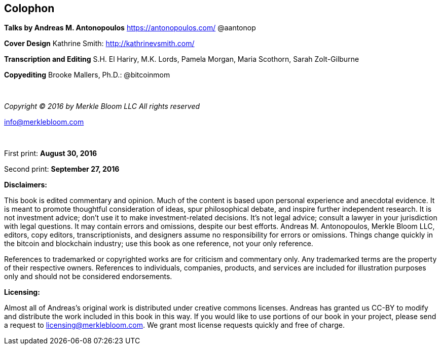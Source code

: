 == Colophon

*Talks by Andreas M. Antonopoulos*
https://antonopoulos.com/
@aantonop

*Cover Design*
Kathrine Smith: http://kathrinevsmith.com/

*Transcription and Editing*
S.H. El Hariry, M.K. Lords, Pamela Morgan, Maria Scothorn, Sarah Zolt-Gilburne

*Copyediting*
Brooke Mallers, Ph.D.: @bitcoinmom

{nbsp}
{nbsp}

_Copyright (C) 2016 by Merkle Bloom LLC_
_All rights reserved_

mailto:info@merklebloom.com[info@merklebloom.com]

{nbsp}
{nbsp}

First print: *August 30, 2016*

Second print: *September 27, 2016*

*Disclaimers:*

[small]#This book is edited commentary and opinion. Much of the content is based upon personal experience and anecdotal evidence. It is meant to promote thoughtful consideration of ideas, spur philosophical debate, and inspire further independent research. It is not investment advice; don't use it to make investment-related decisions. It's not legal advice; consult a lawyer in your jurisdiction with legal questions. It may contain errors and omissions, despite our best efforts. Andreas M. Antonopoulos, Merkle Bloom LLC, editors, copy editors, transcriptionists, and designers assume no responsibility for errors or omissions. Things change quickly in the bitcoin and blockchain industry; use this book as one reference, not your only reference.#

[small]#References to trademarked or copyrighted works are for criticism and commentary only. Any trademarked terms are the property of their respective owners. References to individuals, companies, products, and services are included for illustration purposes only and should not be considered endorsements.#

*Licensing:*

[small]#Almost all of Andreas's original work is distributed under creative commons licenses. Andreas has granted us CC-BY to modify and distribute the work included in this book in this way. If you would like to use portions of our book in your project, please send a request to# mailto:licensing@merklebloom.com[licensing@merklebloom.com]. [small]#We grant most license requests quickly and free of charge.#
